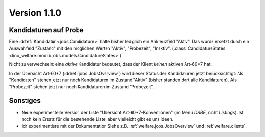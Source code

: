 Version 1.1.0
=============

Kandidaturen auf Probe
----------------------

Eine :ddref:`Kandidatur <jobs.Candidature>`
hatte bisher lediglich ein Ankreuzfeld "Aktiv". 
Das wurde ersetzt durch ein Auswahlfeld "Zustand" mit den möglichen 
Werten "Aktiv", "Probezeit", "Inaktiv".
(:class:`CandidatureStates 
<lino_welfare.modlib.jobs.models.CandidatureStates>`)


Nicht zu verwechseln: eine *aktive* Kandidatur bedeutet, 
dass der Klient *keinen* aktiven Art-60*7 hat.

In der Übersicht Art-60*7 
(:ddref:`jobs.JobsOverview`)
wird dieser Status der Kandidaturen jetzt berücksichtigt:
Als "Kandidaten" stehen jetzt nur noch Kandidaturen 
im Zustand "Aktiv" (bisher standen dort alle Kandidaturen).
Als "Probezeit" stehen jetzt nur noch Kandidaturen im Zustand "Probezeit".



Sonstiges
---------

- Neue experimentelle Version der Liste "Übersicht Art-60*7-Konventionen" 
  (im Menü `DSBE`, nicht `Listings`). 
  Ist noch kein Ersatz für die bestehende Liste, aber vielleicht gibt es uns Ideen.
  
  
- Ich experimentiere mit der Dokumentation 
  Siehe z.B. :ref:`welfare.jobs.JobsOverview` und   
  :ref:`welfare.clients`.
